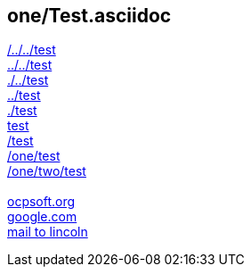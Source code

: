 == one/Test.asciidoc

link:/../../test[/../../test] +
link:../../test[../../test] +
link:./../test[./../test] +
link:../test[../test] +
link:./test[./test] +
link:test[test] +
link:/test[/test] +
link:/one/test[/one/test] +
link:/one/two/test[/one/two/test] +
 +
link:http://ocpsoft.org[ocpsoft.org] +
link:www.google.com[google.com] +
link:mailto:lincolnbaxter@gmail.com[mail to lincoln] +
